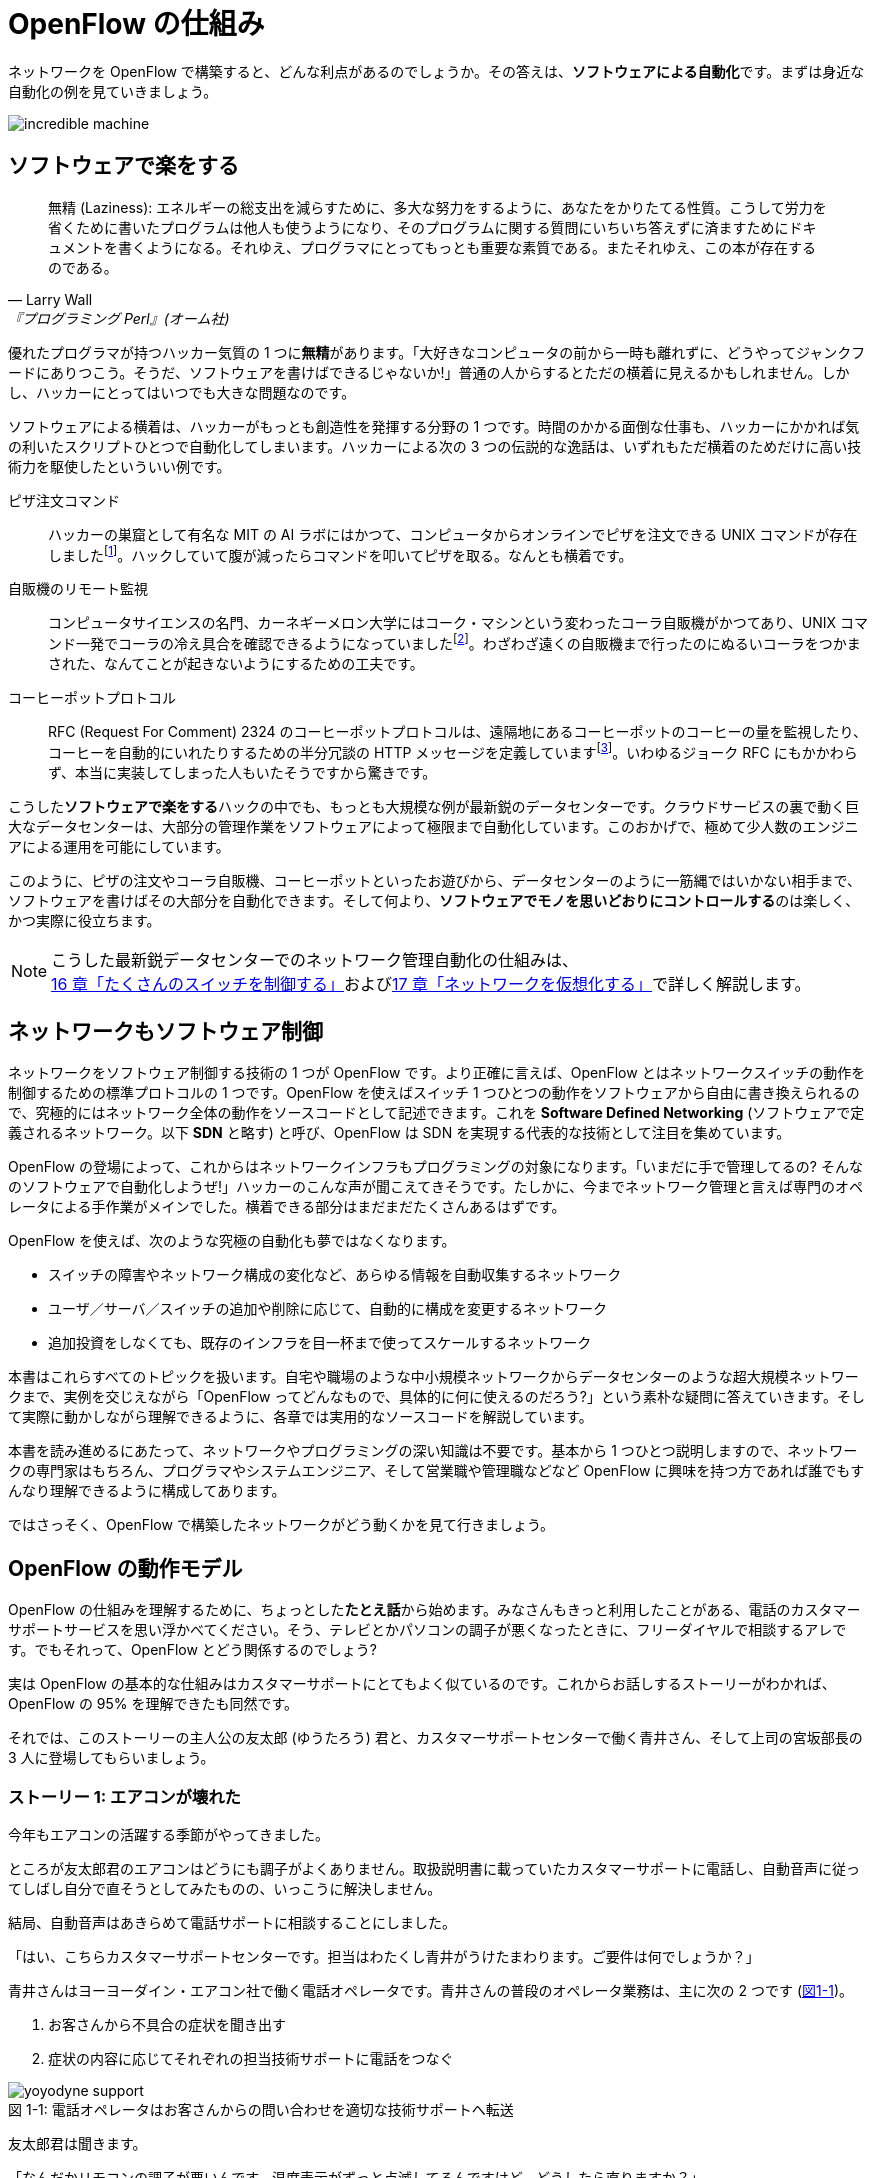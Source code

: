 = OpenFlow の仕組み
:imagesdir: images/how_does_openflow_work

[.lead]
ネットワークを OpenFlow で構築すると、どんな利点があるのでしょうか。その答えは、**ソフトウェアによる自動化**です。まずは身近な自動化の例を見ていきましょう。

image::incredible_machine.png[]

== ソフトウェアで楽をする

[quote, Larry Wall, 『プログラミング Perl』(オーム社)]
無精 (Laziness): エネルギーの総支出を減らすために、多大な努力をするように、あなたをかりたてる性質。こうして労力を省くために書いたプログラムは他人も使うようになり、そのプログラムに関する質問にいちいち答えずに済ますためにドキュメントを書くようになる。それゆえ、プログラマにとってもっとも重要な素質である。またそれゆえ、この本が存在するのである。

優れたプログラマが持つハッカー気質の 1 つに**無精**があります。「大好きなコンピュータの前から一時も離れずに、どうやってジャンクフードにありつこう。そうだ、ソフトウェアを書けばできるじゃないか!」普通の人からするとただの横着に見えるかもしれません。しかし、ハッカーにとってはいつでも大きな問題なのです。

ソフトウェアによる横着は、ハッカーがもっとも創造性を発揮する分野の 1 つです。時間のかかる面倒な仕事も、ハッカーにかかれば気の利いたスクリプトひとつで自動化してしまいます。ハッカーによる次の 3 つの伝説的な逸話は、いずれもただ横着のためだけに高い技術力を駆使したといういい例です。

ピザ注文コマンド:: ハッカーの巣窟として有名な MIT の AI ラボにはかつて、コンピュータからオンラインでピザを注文できる UNIX コマンドが存在しましたfootnote:[MIT の `xpizza` コマンドのマニュアル: https://stuff.mit.edu/afs/sipb/project/lnf/other/CONTRIB/ai-info]。ハックしていて腹が減ったらコマンドを叩いてピザを取る。なんとも横着です。

自販機のリモート監視:: コンピュータサイエンスの名門、カーネギーメロン大学にはコーク・マシンという変わったコーラ自販機がかつてあり、UNIX コマンド一発でコーラの冷え具合を確認できるようになっていましたfootnote:[カーネギーメロン大学のコーク・マシンのサイト: http://www.cs.cmu.edu/~coke/]。わざわざ遠くの自販機まで行ったのにぬるいコーラをつかまされた、なんてことが起きないようにするための工夫です。

コーヒーポットプロトコル:: RFC (Request For Comment) 2324 のコーヒーポットプロトコルは、遠隔地にあるコーヒーポットのコーヒーの量を監視したり、コーヒーを自動的にいれたりするための半分冗談の HTTP メッセージを定義していますfootnote:[RFC 2324: https://www.ietf.org/rfc/rfc2324.txt]。いわゆるジョーク RFC にもかかわらず、本当に実装してしまった人もいたそうですから驚きです。

こうした**ソフトウェアで楽をする**ハックの中でも、もっとも大規模な例が最新鋭のデータセンターです。クラウドサービスの裏で動く巨大なデータセンターは、大部分の管理作業をソフトウェアによって極限まで自動化しています。このおかげで、極めて少人数のエンジニアによる運用を可能にしています。

このように、ピザの注文やコーラ自販機、コーヒーポットといったお遊びから、データセンターのように一筋縄ではいかない相手まで、ソフトウェアを書けばその大部分を自動化できます。そして何より、**ソフトウェアでモノを思いどおりにコントロールする**のは楽しく、かつ実際に役立ちます。

[NOTE]
====
こうした最新鋭データセンターでのネットワーク管理自動化の仕組みは、<<routing_switch,16 章「たくさんのスイッチを制御する」>>および<<sliceable_switch,17 章「ネットワークを仮想化する」>>で詳しく解説します。
====

== ネットワークもソフトウェア制御

ネットワークをソフトウェア制御する技術の 1 つが OpenFlow です。より正確に言えば、OpenFlow とはネットワークスイッチの動作を制御するための標準プロトコルの 1 つです。OpenFlow を使えばスイッチ 1 つひとつの動作をソフトウェアから自由に書き換えられるので、究極的にはネットワーク全体の動作をソースコードとして記述できます。これを **Software Defined Networking** (ソフトウェアで定義されるネットワーク。以下 **SDN** と略す) と呼び、OpenFlow は SDN を実現する代表的な技術として注目を集めています。

OpenFlow の登場によって、これからはネットワークインフラもプログラミングの対象になります。「いまだに手で管理してるの? そんなのソフトウェアで自動化しようぜ!」ハッカーのこんな声が聞こえてきそうです。たしかに、今までネットワーク管理と言えば専門のオペレータによる手作業がメインでした。横着できる部分はまだまだたくさんあるはずです。

OpenFlow を使えば、次のような究極の自動化も夢ではなくなります。

- スイッチの障害やネットワーク構成の変化など、あらゆる情報を自動収集するネットワーク
- ユーザ／サーバ／スイッチの追加や削除に応じて、自動的に構成を変更するネットワーク
- 追加投資をしなくても、既存のインフラを目一杯まで使ってスケールするネットワーク

// TODO: それぞれの項目がどの章に対応するか、リンクを追加する。章の実際の内容に合わせて説明を修正する。

本書はこれらすべてのトピックを扱います。自宅や職場のような中小規模ネットワークからデータセンターのような超大規模ネットワークまで、実例を交じえながら「OpenFlow ってどんなもので、具体的に何に使えるのだろう?」という素朴な疑問に答えていきます。そして実際に動かしながら理解できるように、各章では実用的なソースコードを解説しています。

本書を読み進めるにあたって、ネットワークやプログラミングの深い知識は不要です。基本から 1 つひとつ説明しますので、ネットワークの専門家はもちろん、プログラマやシステムエンジニア、そして営業職や管理職などなど OpenFlow に興味を持つ方であれば誰でもすんなり理解できるように構成してあります。

ではさっそく、OpenFlow で構築したネットワークがどう動くかを見て行きましょう。

== OpenFlow の動作モデル

OpenFlow の仕組みを理解するために、ちょっとした**たとえ話**から始めます。みなさんもきっと利用したことがある、電話のカスタマーサポートサービスを思い浮かべてください。そう、テレビとかパソコンの調子が悪くなったときに、フリーダイヤルで相談するアレです。でもそれって、OpenFlow とどう関係するのでしょう?

実は OpenFlow の基本的な仕組みはカスタマーサポートにとてもよく似ているのです。これからお話しするストーリーがわかれば、OpenFlow の 95% を理解できたも同然です。

それでは、このストーリーの主人公の友太郎 (ゆうたろう) 君と、カスタマーサポートセンターで働く青井さん、そして上司の宮坂部長の 3 人に登場してもらいましょう。

=== ストーリー 1: エアコンが壊れた

今年もエアコンの活躍する季節がやってきました。

ところが友太郎君のエアコンはどうにも調子がよくありません。取扱説明書に載っていたカスタマーサポートに電話し、自動音声に従ってしばし自分で直そうとしてみたものの、いっこうに解決しません。

結局、自動音声はあきらめて電話サポートに相談することにしました。

「はい、こちらカスタマーサポートセンターです。担当はわたくし青井がうけたまわります。ご要件は何でしょうか？」

青井さんはヨーヨーダイン・エアコン社で働く電話オペレータです。青井さんの普段のオペレータ業務は、主に次の 2 つです (<<yoyodyne_support,図1-1>>)。

1. お客さんから不具合の症状を聞き出す
2. 症状の内容に応じてそれぞれの担当技術サポートに電話をつなぐ

[[yoyodyne_support]]
.電話オペレータはお客さんからの問い合わせを適切な技術サポートへ転送
image::yoyodyne_support.png[caption="図 1-1: "]

友太郎君は聞きます。

「なんだかリモコンの調子が悪いんです。温度表示がずっと点滅してるんですけど、どうしたら直りますか？」

青井さんは手元の対応マニュアルを開きます (<<operator_manual,表 1-1>>)。対応マニュアルには 3 つの項目があり、お客さんからの「問い合わせ内容」、電話オペレータの「対応方法」、そしてお客さんからの「問い合わせ件数」を調べられるようになっています。

[[operator_manual]]
.表 1-1: 電話オペレータ用対応マニュアル
|===
| 問い合わせ内容 | 対応方法 | 問い合わせ件数

| **リモコンの不調** | **周辺機器担当の技術サポートに転送** | **8 件**
| エアコン本体の不調 | エアコン担当の技術サポートに転送 | 6 件
| 室外機の不調 | 周辺機器担当の技術サポートに転送 | 4 件
| いたずら電話 | 電話を切る | 2 件
|===

青井さんはちょうどマニュアルの先頭に、探していた「リモコンの不調」の項目を見つけました。

「ご不便をおかけしました。リモコン担当の技術サポートにただいまお繋ぎいたします」

電話の転送を終えると、青井さんはリモコン不調の問い合わせ件数を 8 件から 9 件にアップデートしました (<<operator_manual_update,表 1-2>>)。

[[operator_manual_update]]
.表 1-2: 対応マニュアルの「問い合わせ件数」をアップデートする
|===
| 問い合わせ内容 | 対応方法 | 問い合わせ件数

| リモコンの不調 | 周辺機器担当の技術サポートに転送 | **9 件**
| エアコン本体の不調 | エアコン担当の技術サポートに転送 | 6 件
| 室外機の不調 | 周辺機器担当の技術サポートに転送 | 4 件
| いたずら電話 | 電話を切る | 2 件
|===

このように問い合わせ件数を控えておくことで、どんな故障が多いかを上司にフィードバックできます。たとえばリモコンに関する問い合わせが多ければ、上司は次の製品開発で「リモコンを改良せよ」という指示を飛ばせます。あるいは、周辺機器担当の技術サポートメンバーをもっと増やそうという判断もできます。

=== OpenFlow に置き換えると

OpenFlow の世界では、パケットを送信するホストがお客さんの友太郎君、パケットを転送する OpenFlow スイッチが電話オペレータの青井さんに対応します (<<openflow_host_switch,図 1-2>>)。ホストがパケットを送ると、OpenFlow スイッチはパケットの中身に応じてパケットを適切に処理します。これはちょうど、青井さんが友太郎君からの問い合わせ内容に応じ、適切な技術サポートに電話を転送するのと同じです。

[[openflow_host_switch]]
.OpenFlow ではホストがお客さん、スイッチが電話オペレータ、そしてフローテーブルがマニュアルに対応
image::openflow_host_switch.png[caption="図 1-2: "]

OpenFlow スイッチは、動作が**マニュアル化**されています。カスタマーサポートの例では、青井さんはマニュアルから対応方法を調べました。いっぽう OpenFlow スイッチでは、スイッチ内の**フローテーブル**からパケットの処理方法を調べます。フローテーブルとは一種のデータベースで、パケットごとの処理方法が入っています。青井さんの業務がすべてマニュアル化されているのと同じく、OpenFlowスイッチの動作はすべてこのフローテーブルの内容によって決まります。

=== フローテーブルとフローエントリ

フローテーブルには、「こういうパケットが届いたら、こう処理する」というルールがいくつか入っています。このルールを**フローエントリ**と呼びます。フローエントリはちょうど「リモコンの故障に関する問い合わせがきたら、リモコン担当の技術サポートに電話を転送する」といったマニュアルの各項目に対応します。

実際のフローテーブルの例を見てみましょう。<<flow_table_entry,表 1-3>> はあるスイッチのフローテーブルで、各行がフローエントリです。フローエントリは主に、マッチフィールド・アクション・カウンタの 3 つの要素からなりますfootnote:[実際にはアクションはインストラクションという要素の一部です。アクションとインストラクションの関係について、詳しくは<<openflow_spec,2章「OpenFlow の仕様」>>で詳しく説明します]。

[[flow_table_entry]]
.表 1-3: フローテーブルとフローエントリの例
|===
| マッチフィールド | アクション | カウンタ

| 送信元 IP アドレス = 192.168.1.0 | ポート 8 番に転送 | 80 パケット
| VLAN ID = 10 | ポート 10 番に転送 | 64 パケット
| 送信元 MAC アドレス = 00:50:56:c0:00:08 | VLAN ID = 2 を付けてポート 8 番に転送 | 24 パケット
| 送信元 IP アドレス = 203.0.113.0/16 | パケットを破棄 | 10 パケット
|===

マッチフィールド:: 届いたパケットに対応するフローエントリを探すための**条件**です。たとえば「リモコンの調子がおかしい」という問い合わせ内容と同じく、マッチフィールドには「送信元 IP アドレス = 192.168.1.0」などと指定します。

 アクション:: 届いたパケットをどう処理するかという**処理方法**にあたります。たとえば「リモコン担当の技術サポートへ引き継ぎ」という対応方法と同じく、アクションには「スイッチのポート 8 番に転送」などと指定します。

カウンタ:: フローエントリごとの**パケット処理量**を記録します。たとえば「リモコン関連の問い合わせ数は 9 件」とマニュアルに記録したように、「このフローエントリに従って処理したパケットは 80 個」といった情報が入ります。

このように、実は OpenFlow はとても単純で理解しやすい仕組みです。

=== ストーリー 2: エアコンがまたまた故障

エアコンもしばらくは順調でしたが、1 ヶ月後また調子が悪くなってしまいました。友太郎君は再びカスタマーサポートへダイヤルします。

「エアコンの排水ホースがすぐ詰まっちゃうんです」

どうやらまったく新しい不具合のようです。青井さんはいつものように手元の対応マニュアルを調べましたが、困ったことに排水ホースの項目は載っていません。

「申し訳ございませんが少々お待ちください。対応可能な技術サポートがいるかどうか確認いたします」

そして電話口にはどこか軽快な音楽と、「しばらくお待ちください」のメッセージが繰り返し流れはじめました。

[[yoyodyne_support_miyasaka]]
.対応マニュアルに対処法が見つからなかった場合、上司に聞く
image::yoyodyne_support_miyasaka.png[caption="図 1-3: "]

こういうとき、青井さんがいつも頼るのは上司の宮坂部長です (<<yoyodyne_support_miyasaka,図1-3>>)。

「宮坂さん、排水ホースについての問い合わせがきたのですが、どの技術サポートにつなげばよいですか？」

「それだったら消耗品技術サポートだよ」

転送先がわかった青井さんは、友太郎君の待つ電話に戻ります。

「大変お待たせいたしました。担当の技術サポートに転送いたします」

一度目の問い合わせと比べてかなり時間がかかってしまいましたが、これでようやく一件落着です。青井さんは忘れないうちに、宮坂部長から教わった消耗品技術サポートの連絡先をマニュアルに追加します (<<operator_manual_add_row,表 1-4>>)。もしも同じ問い合わせがきた場合には、素早く答えられるようにするためです。

[[operator_manual_add_row]]
.表 1-4: マニュアルに新しい項目を追加してアップデートする
|===
| 問い合わせ内容 | 対応方法 | 問い合わせ件数

| リモコンの不調 | 周辺機器担当の技術サポートに転送 | 9 件
| エアコン本体の不調 | エアコン担当の技術サポートに転送 | 6 件
| 室外機の不調 | 周辺機器担当の技術サポートに転送 | 4 件
| いたずら電話 | 電話を切る | 2 件
| **排水ホースの不調** | **消耗品担当の技術サポートに転送** | **1 件**
|===

==== OpenFlow に置き換えると

OpenFlow でこの上司にあたるのが、**コントローラ**と呼ばれるソフトウェアです (<<openflow_host_switch_controller,図 1-4>>)。フローテーブルに載っていないパケットがスイッチに届くと、スイッチは「このパケットはどうすればよいですか」とコントローラに指示をあおぎます。コントローラはパケットの中身を調べ、どうすべきかという指示、つまり新しいフローエントリをフローテーブルに書き込みます。

[[openflow_host_switch_controller]]
.フローテーブルにエントリーが見つからなかった場合、コントローラに問い合わせる
image::openflow_host_switch_controller.png[caption="図 1-4: "]

当然ながら、コントローラへの問い合わせが発生するとパケット転送が遅くなります。そこで、あらかじめ必要とわかっているフローエントリは、スイッチの起動時に書き込んでおくようにします。そうすれば、スイッチ側でパケットを素早く処理できます。

OpenFlow でネットワークインフラをプログラミングする場合、プログラマが書くのはこのコントローラです。頭脳であるコントローラをソフトウェアとして記述することで、ネットワークを自由自在に制御できるというわけです。ただし、スイッチからの問い合わせをあまり発生させずに効率良くパケット転送できるかどうかは、すべてコントローラの設計にかかっています。

== OpenFlow のうれしさ

OpenFlow の大枠が理解できたところで、OpenFlow の利点を具体的に見ていきましょう。

=== 自動化やシステム連携がしやすい

カスタマーサポートセンターでは、お客さん対応はすべて電話オペレータがやってくれます。上司があらかじめ適切なマニュアルを作っておけば、あとはほとんどの仕事を電話オペレータにおまかせできるのです。これによって、電話オペレータが対応している間、管理職は他の部署との連携に集中できます。

OpenFlow では上司であるコントローラ自体をソフトウェアとして書けるので、ネットワークだけでなくその管理も自動化できます。さらにコントローラが Ruby や Python、Java などの汎用言語で書いてあれば、既存のシステムやサービスとの連携も簡単です。たとえば、アプリケーションからの要求やビジネスポリシーの変更、問題発生などさまざまなトリガーに応じてネットワークの設定を変更するといった、一歩進んだ自動化もできます。

[NOTE]
====
システム連携の一例として、コントローラに REST API を実装する方法を<<sliceable_switch,17 章「ネットワークを仮想化する」>>で解説します。また、実際のデータセンターでのコントローラと各種サービスの連携については、<<openvnet,18 章「OpenVNet で本格的な仮想ネットワーク」>>で紹介します。
====

// TODO: OpenVNet 章へのリンクを貼る

=== ネットワークトラフィックを集中制御しやすい

カスタマーサポートセンターでは問い合わせ件数の情報はすべて上司に上がってくるため、混み具合の把握や全体の交通整理が楽です。もし特定の技術サポートに問い合わせが集中しても、問い合わせがうまくバラけるようにマニュアルを通じて電話オペレータの全員に指示できます。反対にもし各オペレータが個々に判断してしまうと、おなじ技術サポートに問い合わせが偏ることは避けられません。

OpenFlow でもすべての情報はコントローラに上がってくるため、全体を見たトラフィックの最適化が可能です。フローエンントリ内のカウンタを集計し、検出したスイッチの接続関係 (ネットワークトポロジ) と突き合わせることで、コントローラはネットワーク全体のトラフィックを把握できます。そしてその情報をもとに各スイッチのフローテーブルを更新することで、全体的に見て最適となるパケットの通り道を引けます。反対に、もし個々のスイッチが判断してしまうと、効率的にトラフィックを分散できません。

[NOTE]
====
各種カウンタの収集方法については<<switch_monitor,4 章「スイッチ監視ツール」>>で、ネットワークトポロジの検出方法については<<topology,15 章「ネットワークトポロジを検出する」>>で、またトラフィックの分散方法については<<routing_switch,16 章「たくさんのスイッチを制御する」>>で解説します。
====

// TODO: 解説をそれぞれの章に入れリンクを更新

=== ソフトウェア開発のテクニックやツールが使える

コントローラはソフトウェアの一種なので、ソフトウェア開発で長年培われているさまざまなテクニックやツールをネットワーク構築に応用できます。

たとえば近年主流のアジャイル開発手法でコントローラを開発すれば、反復的な機能追加が可能です。ユーザからのフィードバックを受けながら少しずつバージョンアップしてくことで、ネットワークを段階的に構築できます。

またコントローラのテストコードを書くことで、ネットワーク全体を自動的にテストできます。テストコードやテスト結果の出力は、そのまま仕様書の一部として使えます。もう Excel や Word で書いた仕様書を別個に管理する必要はありません。

[NOTE]
====
アジャイル開発手法やソフトウェアテストによるコントローラ開発については、<<tdd,9 章「Trema でテスト駆動開発」>>で解説します。
====

=== アップグレード方法の選択肢が広がる

従来のネットワーク機器を OpenFlow コントローラで置き換えれば、アップグレード方法の選択肢が広がります。従来のスイッチ・ルータ・ファイアウォールといったネットワーク機器では、ポート数を増やしたい場合にはワンランク上のハイエンドな機器との入れ換えが必要でした。これは、コストのかかる垂直方向のアップグレードです。しかし、ネットワーク機器を OpenFlow のコントローラとして汎用サーバ上にソフトウェア実装すれば、並べるサーバを増やすだけでポート数を増やせます。こうした水平方向へのアップグレードは垂直方向のアップグレードと比べて低コストで実現できます。

さらに、ネットワーク機器の機能アップグレードも、OpenFlow ではソフトウェアの書き換えで済みます。従来のようにワンランク上の高機能なネットワーク機器を購入するかわりに、新機能をコントローラにソフトウェアとして実装すればよいのです。

ただし、これらはもちろん**自分で実装しなければならない**という前提付きです。たとえば水平方向にサーバを増やす場合には、サーバ間での設定情報の同期や、一部のサーバがダウンした場合の障害復旧といった機能を自分で実装しなければなりません。また、ハイエンドなネットワーク機器の機能の中には、ソフトウェアによる実現がむずかしい複雑な機能もあるでしょう。これらを実現するには、既存の分散データベースといったミドルウェアを利用したり、OpenFlow で実装しやすい機能に置き換えたり、といった工夫が必要になります。

[NOTE]
====
こうしたネットワーク機器の OpenFlow 実装については、<<patch_panel,6 章「インテリジェントなパッチパネル」>>・<<learning_switch,7 章「すべての基本、ラーニングスイッチ」>>・<<learning_switch13,8 章「OpenFlow1.3 版ラーニングスイッチ」>>・<<firewall,11 章「ファイアウォール」>>・<<router_part1,12 章「ルータ (前編)」>>・<<router_part2,13 章「ルータ (後編)」>>・<<router13,14 章「ルータ (マルチプルテーブル編)」>>でそれぞれ解説します。
====

[NOTE]
.OpenFlowは回転ずし
====
従来のファイアウォールやルータ、スイッチといった専用機器は、ベンダが提供する機能をそのまま使うしかありませんでした。たとえば、100 個ある機能のうち、本当に使いたい機能は 10 個だけだったとしても、100 機能付きのルータを買うしかありません。これではある意味、フルコースしか頼めないフレンチレストランのようなものです。一部の機能しか利用していないのに障害ポイントが無数にあるので、切り分けやデバッグが難航することもままあります。

OpenFlow は回転ずしです。フランス料理の味に近づけるのは大変ですが、必要な機能だけをチョイスしてがんばって実装すれば、思いどおりの機器が手に入るのです。
====

== OpenFlowで気をつけること

もちろん、OpenFlow はうれしいことばかりではありません。コントローラで制御を一手に引き受けるため、コントローラの過負荷に気をつける必要があります。たとえばもし、フローテーブルに載っていないパケットが一気にコントローラへ到着すると、パケットの配送が遅延するか、最悪の場合にはコントローラが停止してしまいます。

そこで、OpenFlow の使いどころにはとくに注意する必要があります。たとえばフローエントリの入っていない OpenFlow スイッチをインターネットのような多種多様のパケットが流れる環境につなげると、すぐにコントローラへの問い合わせが殺到し破綻してしまいます。しかしデータセンターなどの閉じた環境では、トラフィックの特徴や流れるパケットの種類はあらかじめ見当を付けておけます。そこで最低限のパケットのみがコントローラへ上がってくるようにうまくフローエントリを設計することで、スイッチが増えてもうまくスケールできます。

== まとめ

本章では SDN を実現する部品である OpenFlow を解説しました。OpenFlow で構築したネットワークは、フローテーブルを持つスイッチと、スイッチを集中制御するソフトウェアであるコントローラからなります。このようにネットワークの制御をソフトウェア化することによって、次の恩恵があります。

- 自動化やさざまななシステムとの連携
- トラフィック制御のしやすさ
- ソフトウェア開発テクニックの適用
- 水平方向へのアップグレード

次章では OpenFlow の仕様をもう少し詳しく紹介します。
